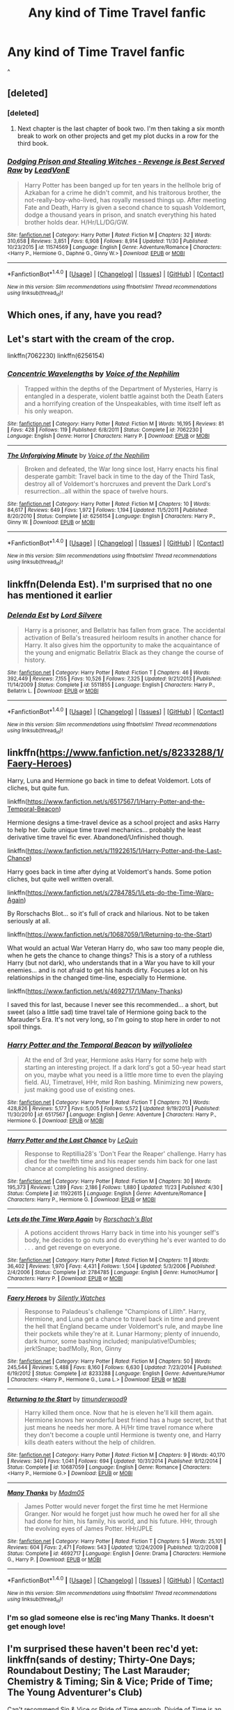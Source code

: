 #+TITLE: Any kind of Time Travel fanfic

* Any kind of Time Travel fanfic
:PROPERTIES:
:Author: sharkheadgirl
:Score: 6
:DateUnix: 1481537282.0
:DateShort: 2016-Dec-12
:FlairText: Request
:END:
^


** [deleted]
:PROPERTIES:
:Score: 7
:DateUnix: 1481550606.0
:DateShort: 2016-Dec-12
:END:

*** [deleted]
:PROPERTIES:
:Score: 4
:DateUnix: 1481561673.0
:DateShort: 2016-Dec-12
:END:

**** Next chapter is the last chapter of book two. I'm then taking a six month break to work on other projects and get my plot ducks in a row for the third book.
:PROPERTIES:
:Author: LeadVonE
:Score: 1
:DateUnix: 1481676149.0
:DateShort: 2016-Dec-14
:END:


*** [[http://www.fanfiction.net/s/11574569/1/][*/Dodging Prison and Stealing Witches - Revenge is Best Served Raw/*]] by [[https://www.fanfiction.net/u/6791440/LeadVonE][/LeadVonE/]]

#+begin_quote
  Harry Potter has been banged up for ten years in the hellhole brig of Azkaban for a crime he didn't commit, and his traitorous brother, the not-really-boy-who-lived, has royally messed things up. After meeting Fate and Death, Harry is given a second chance to squash Voldemort, dodge a thousand years in prison, and snatch everything his hated brother holds dear. H/Hr/LL/DG/GW.
#+end_quote

^{/Site/: [[http://www.fanfiction.net/][fanfiction.net]] *|* /Category/: Harry Potter *|* /Rated/: Fiction M *|* /Chapters/: 32 *|* /Words/: 310,658 *|* /Reviews/: 3,851 *|* /Favs/: 6,908 *|* /Follows/: 8,914 *|* /Updated/: 11/30 *|* /Published/: 10/23/2015 *|* /id/: 11574569 *|* /Language/: English *|* /Genre/: Adventure/Romance *|* /Characters/: <Harry P., Hermione G., Daphne G., Ginny W.> *|* /Download/: [[http://www.ff2ebook.com/old/ffn-bot/index.php?id=11574569&source=ff&filetype=epub][EPUB]] or [[http://www.ff2ebook.com/old/ffn-bot/index.php?id=11574569&source=ff&filetype=mobi][MOBI]]}

--------------

*FanfictionBot*^{1.4.0} *|* [[[https://github.com/tusing/reddit-ffn-bot/wiki/Usage][Usage]]] | [[[https://github.com/tusing/reddit-ffn-bot/wiki/Changelog][Changelog]]] | [[[https://github.com/tusing/reddit-ffn-bot/issues/][Issues]]] | [[[https://github.com/tusing/reddit-ffn-bot/][GitHub]]] | [[[https://www.reddit.com/message/compose?to=tusing][Contact]]]

^{/New in this version: Slim recommendations using/ ffnbot!slim! /Thread recommendations using/ linksub(thread_id)!}
:PROPERTIES:
:Author: FanfictionBot
:Score: 1
:DateUnix: 1481550641.0
:DateShort: 2016-Dec-12
:END:


** Which ones, if any, have you read?
:PROPERTIES:
:Author: darkcloud5554
:Score: 5
:DateUnix: 1481540059.0
:DateShort: 2016-Dec-12
:END:


** Let's start with the cream of the crop.

linkffn(7062230) linkffn(6256154)
:PROPERTIES:
:Author: T0lias
:Score: 4
:DateUnix: 1481545682.0
:DateShort: 2016-Dec-12
:END:

*** [[http://www.fanfiction.net/s/7062230/1/][*/Concentric Wavelengths/*]] by [[https://www.fanfiction.net/u/1508866/Voice-of-the-Nephilim][/Voice of the Nephilim/]]

#+begin_quote
  Trapped within the depths of the Department of Mysteries, Harry is entangled in a desperate, violent battle against both the Death Eaters and a horrifying creation of the Unspeakables, with time itself left as his only weapon.
#+end_quote

^{/Site/: [[http://www.fanfiction.net/][fanfiction.net]] *|* /Category/: Harry Potter *|* /Rated/: Fiction M *|* /Words/: 16,195 *|* /Reviews/: 81 *|* /Favs/: 428 *|* /Follows/: 119 *|* /Published/: 6/8/2011 *|* /Status/: Complete *|* /id/: 7062230 *|* /Language/: English *|* /Genre/: Horror *|* /Characters/: Harry P. *|* /Download/: [[http://www.ff2ebook.com/old/ffn-bot/index.php?id=7062230&source=ff&filetype=epub][EPUB]] or [[http://www.ff2ebook.com/old/ffn-bot/index.php?id=7062230&source=ff&filetype=mobi][MOBI]]}

--------------

[[http://www.fanfiction.net/s/6256154/1/][*/The Unforgiving Minute/*]] by [[https://www.fanfiction.net/u/1508866/Voice-of-the-Nephilim][/Voice of the Nephilim/]]

#+begin_quote
  Broken and defeated, the War long since lost, Harry enacts his final desperate gambit: Travel back in time to the day of the Third Task, destroy all of Voldemort's horcruxes and prevent the Dark Lord's resurrection...all within the space of twelve hours.
#+end_quote

^{/Site/: [[http://www.fanfiction.net/][fanfiction.net]] *|* /Category/: Harry Potter *|* /Rated/: Fiction M *|* /Chapters/: 10 *|* /Words/: 84,617 *|* /Reviews/: 649 *|* /Favs/: 1,972 *|* /Follows/: 1,194 *|* /Updated/: 11/5/2011 *|* /Published/: 8/20/2010 *|* /Status/: Complete *|* /id/: 6256154 *|* /Language/: English *|* /Characters/: Harry P., Ginny W. *|* /Download/: [[http://www.ff2ebook.com/old/ffn-bot/index.php?id=6256154&source=ff&filetype=epub][EPUB]] or [[http://www.ff2ebook.com/old/ffn-bot/index.php?id=6256154&source=ff&filetype=mobi][MOBI]]}

--------------

*FanfictionBot*^{1.4.0} *|* [[[https://github.com/tusing/reddit-ffn-bot/wiki/Usage][Usage]]] | [[[https://github.com/tusing/reddit-ffn-bot/wiki/Changelog][Changelog]]] | [[[https://github.com/tusing/reddit-ffn-bot/issues/][Issues]]] | [[[https://github.com/tusing/reddit-ffn-bot/][GitHub]]] | [[[https://www.reddit.com/message/compose?to=tusing][Contact]]]

^{/New in this version: Slim recommendations using/ ffnbot!slim! /Thread recommendations using/ linksub(thread_id)!}
:PROPERTIES:
:Author: FanfictionBot
:Score: 1
:DateUnix: 1481545734.0
:DateShort: 2016-Dec-12
:END:


** linkffn(Delenda Est). I'm surprised that no one has mentioned it earlier
:PROPERTIES:
:Author: Watashi_o_seiko
:Score: 2
:DateUnix: 1481622101.0
:DateShort: 2016-Dec-13
:END:

*** [[http://www.fanfiction.net/s/5511855/1/][*/Delenda Est/*]] by [[https://www.fanfiction.net/u/116880/Lord-Silvere][/Lord Silvere/]]

#+begin_quote
  Harry is a prisoner, and Bellatrix has fallen from grace. The accidental activation of Bella's treasured heirloom results in another chance for Harry. It also gives him the opportunity to make the acquaintance of the young and enigmatic Bellatrix Black as they change the course of history.
#+end_quote

^{/Site/: [[http://www.fanfiction.net/][fanfiction.net]] *|* /Category/: Harry Potter *|* /Rated/: Fiction T *|* /Chapters/: 46 *|* /Words/: 392,449 *|* /Reviews/: 7,155 *|* /Favs/: 10,526 *|* /Follows/: 7,325 *|* /Updated/: 9/21/2013 *|* /Published/: 11/14/2009 *|* /Status/: Complete *|* /id/: 5511855 *|* /Language/: English *|* /Characters/: Harry P., Bellatrix L. *|* /Download/: [[http://www.ff2ebook.com/old/ffn-bot/index.php?id=5511855&source=ff&filetype=epub][EPUB]] or [[http://www.ff2ebook.com/old/ffn-bot/index.php?id=5511855&source=ff&filetype=mobi][MOBI]]}

--------------

*FanfictionBot*^{1.4.0} *|* [[[https://github.com/tusing/reddit-ffn-bot/wiki/Usage][Usage]]] | [[[https://github.com/tusing/reddit-ffn-bot/wiki/Changelog][Changelog]]] | [[[https://github.com/tusing/reddit-ffn-bot/issues/][Issues]]] | [[[https://github.com/tusing/reddit-ffn-bot/][GitHub]]] | [[[https://www.reddit.com/message/compose?to=tusing][Contact]]]

^{/New in this version: Slim recommendations using/ ffnbot!slim! /Thread recommendations using/ linksub(thread_id)!}
:PROPERTIES:
:Author: FanfictionBot
:Score: 1
:DateUnix: 1481622119.0
:DateShort: 2016-Dec-13
:END:


** linkffn([[https://www.fanfiction.net/s/8233288/1/Faery-Heroes]])

Harry, Luna and Hermione go back in time to defeat Voldemort. Lots of cliches, but quite fun.

linkffn([[https://www.fanfiction.net/s/6517567/1/Harry-Potter-and-the-Temporal-Beacon]])

Hermione designs a time-travel device as a school project and asks Harry to help her. Quite unique time travel mechanics... probably the least derivative time travel fic ever. Abandoned/Unfinished though.

linkffn([[https://www.fanfiction.net/s/11922615/1/Harry-Potter-and-the-Last-Chance]])

Harry goes back in time after dying at Voldemort's hands. Some potion cliches, but quite well written overall.

linkffn([[https://www.fanfiction.net/s/2784785/1/Lets-do-the-Time-Warp-Again]])

By Rorschachs Blot... so it's full of crack and hilarious. Not to be taken seriously at all.

linkffn([[https://www.fanfiction.net/s/10687059/1/Returning-to-the-Start]])

What would an actual War Veteran Harry do, who saw too many people die, when he gets the chance to change things? This is a story of a ruthless Harry (but not dark), who understands that in a War you have to kill your enemies... and is not afraid to get his hands dirty. Focuses a lot on his relationships in the changed time-line, especially to Hermione.

linkffn([[https://www.fanfiction.net/s/4692717/1/Many-Thanks]])

I saved this for last, because I never see this recommended... a short, but sweet (also a little sad) time travel tale of Hermione going back to the Marauder's Era. It's not very long, so I'm going to stop here in order to not spoil things.
:PROPERTIES:
:Author: Deathcrow
:Score: 1
:DateUnix: 1481570894.0
:DateShort: 2016-Dec-12
:END:

*** [[http://www.fanfiction.net/s/6517567/1/][*/Harry Potter and the Temporal Beacon/*]] by [[https://www.fanfiction.net/u/2620084/willyolioleo][/willyolioleo/]]

#+begin_quote
  At the end of 3rd year, Hermione asks Harry for some help with starting an interesting project. If a dark lord's got a 50-year head start on you, maybe what you need is a little more time to even the playing field. AU, Timetravel, HHr, mild Ron bashing. Minimizing new powers, just making good use of existing ones.
#+end_quote

^{/Site/: [[http://www.fanfiction.net/][fanfiction.net]] *|* /Category/: Harry Potter *|* /Rated/: Fiction T *|* /Chapters/: 70 *|* /Words/: 428,826 *|* /Reviews/: 5,177 *|* /Favs/: 5,005 *|* /Follows/: 5,572 *|* /Updated/: 9/19/2013 *|* /Published/: 11/30/2010 *|* /id/: 6517567 *|* /Language/: English *|* /Genre/: Adventure *|* /Characters/: Harry P., Hermione G. *|* /Download/: [[http://www.ff2ebook.com/old/ffn-bot/index.php?id=6517567&source=ff&filetype=epub][EPUB]] or [[http://www.ff2ebook.com/old/ffn-bot/index.php?id=6517567&source=ff&filetype=mobi][MOBI]]}

--------------

[[http://www.fanfiction.net/s/11922615/1/][*/Harry Potter and the Last Chance/*]] by [[https://www.fanfiction.net/u/1634726/LeQuin][/LeQuin/]]

#+begin_quote
  Response to Reptillia28's 'Don't Fear the Reaper' challenge. Harry has died for the twelfth time and his reaper sends him back for one last chance at completing his assigned destiny.
#+end_quote

^{/Site/: [[http://www.fanfiction.net/][fanfiction.net]] *|* /Category/: Harry Potter *|* /Rated/: Fiction M *|* /Chapters/: 30 *|* /Words/: 195,373 *|* /Reviews/: 1,289 *|* /Favs/: 2,186 *|* /Follows/: 1,880 *|* /Updated/: 11/23 *|* /Published/: 4/30 *|* /Status/: Complete *|* /id/: 11922615 *|* /Language/: English *|* /Genre/: Adventure/Romance *|* /Characters/: Harry P., Hermione G. *|* /Download/: [[http://www.ff2ebook.com/old/ffn-bot/index.php?id=11922615&source=ff&filetype=epub][EPUB]] or [[http://www.ff2ebook.com/old/ffn-bot/index.php?id=11922615&source=ff&filetype=mobi][MOBI]]}

--------------

[[http://www.fanfiction.net/s/2784785/1/][*/Lets do the Time Warp Again/*]] by [[https://www.fanfiction.net/u/686093/Rorschach-s-Blot][/Rorschach's Blot/]]

#+begin_quote
  A potions accident throws Harry back in time into his younger self's body, he decides to go nuts and do everything he's ever wanted to do . . . and get revenge on everyone.
#+end_quote

^{/Site/: [[http://www.fanfiction.net/][fanfiction.net]] *|* /Category/: Harry Potter *|* /Rated/: Fiction M *|* /Chapters/: 11 *|* /Words/: 36,402 *|* /Reviews/: 1,970 *|* /Favs/: 4,431 *|* /Follows/: 1,504 *|* /Updated/: 5/3/2006 *|* /Published/: 2/4/2006 *|* /Status/: Complete *|* /id/: 2784785 *|* /Language/: English *|* /Genre/: Humor/Humor *|* /Characters/: Harry P. *|* /Download/: [[http://www.ff2ebook.com/old/ffn-bot/index.php?id=2784785&source=ff&filetype=epub][EPUB]] or [[http://www.ff2ebook.com/old/ffn-bot/index.php?id=2784785&source=ff&filetype=mobi][MOBI]]}

--------------

[[http://www.fanfiction.net/s/8233288/1/][*/Faery Heroes/*]] by [[https://www.fanfiction.net/u/4036441/Silently-Watches][/Silently Watches/]]

#+begin_quote
  Response to Paladeus's challenge "Champions of Lilith". Harry, Hermione, and Luna get a chance to travel back in time and prevent the hell that England became under Voldemort's rule, and maybe line their pockets while they're at it. Lunar Harmony; plenty of innuendo, dark humor, some bashing included; manipulative!Dumbles; jerk!Snape; bad!Molly, Ron, Ginny
#+end_quote

^{/Site/: [[http://www.fanfiction.net/][fanfiction.net]] *|* /Category/: Harry Potter *|* /Rated/: Fiction M *|* /Chapters/: 50 *|* /Words/: 245,544 *|* /Reviews/: 5,488 *|* /Favs/: 8,160 *|* /Follows/: 6,630 *|* /Updated/: 7/23/2014 *|* /Published/: 6/19/2012 *|* /Status/: Complete *|* /id/: 8233288 *|* /Language/: English *|* /Genre/: Adventure/Humor *|* /Characters/: <Harry P., Hermione G., Luna L.> *|* /Download/: [[http://www.ff2ebook.com/old/ffn-bot/index.php?id=8233288&source=ff&filetype=epub][EPUB]] or [[http://www.ff2ebook.com/old/ffn-bot/index.php?id=8233288&source=ff&filetype=mobi][MOBI]]}

--------------

[[http://www.fanfiction.net/s/10687059/1/][*/Returning to the Start/*]] by [[https://www.fanfiction.net/u/1816893/timunderwood9][/timunderwood9/]]

#+begin_quote
  Harry killed them once. Now that he is eleven he'll kill them again. Hermione knows her wonderful best friend has a huge secret, but that just means he needs her more. A H/Hr time travel romance where they don't become a couple until Hermione is twenty one, and Harry kills death eaters without the help of children.
#+end_quote

^{/Site/: [[http://www.fanfiction.net/][fanfiction.net]] *|* /Category/: Harry Potter *|* /Rated/: Fiction M *|* /Chapters/: 9 *|* /Words/: 40,170 *|* /Reviews/: 340 *|* /Favs/: 1,041 *|* /Follows/: 694 *|* /Updated/: 10/31/2014 *|* /Published/: 9/12/2014 *|* /Status/: Complete *|* /id/: 10687059 *|* /Language/: English *|* /Genre/: Romance *|* /Characters/: <Harry P., Hermione G.> *|* /Download/: [[http://www.ff2ebook.com/old/ffn-bot/index.php?id=10687059&source=ff&filetype=epub][EPUB]] or [[http://www.ff2ebook.com/old/ffn-bot/index.php?id=10687059&source=ff&filetype=mobi][MOBI]]}

--------------

[[http://www.fanfiction.net/s/4692717/1/][*/Many Thanks/*]] by [[https://www.fanfiction.net/u/873604/Madm05][/Madm05/]]

#+begin_quote
  James Potter would never forget the first time he met Hermione Granger. Nor would he forget just how much he owed her for all she had done for him, his family, his world, and his future. HHr, through the evolving eyes of James Potter. HHr/JPLE
#+end_quote

^{/Site/: [[http://www.fanfiction.net/][fanfiction.net]] *|* /Category/: Harry Potter *|* /Rated/: Fiction T *|* /Chapters/: 5 *|* /Words/: 25,101 *|* /Reviews/: 604 *|* /Favs/: 2,471 *|* /Follows/: 543 *|* /Updated/: 12/24/2009 *|* /Published/: 12/2/2008 *|* /Status/: Complete *|* /id/: 4692717 *|* /Language/: English *|* /Genre/: Drama *|* /Characters/: Hermione G., Harry P. *|* /Download/: [[http://www.ff2ebook.com/old/ffn-bot/index.php?id=4692717&source=ff&filetype=epub][EPUB]] or [[http://www.ff2ebook.com/old/ffn-bot/index.php?id=4692717&source=ff&filetype=mobi][MOBI]]}

--------------

*FanfictionBot*^{1.4.0} *|* [[[https://github.com/tusing/reddit-ffn-bot/wiki/Usage][Usage]]] | [[[https://github.com/tusing/reddit-ffn-bot/wiki/Changelog][Changelog]]] | [[[https://github.com/tusing/reddit-ffn-bot/issues/][Issues]]] | [[[https://github.com/tusing/reddit-ffn-bot/][GitHub]]] | [[[https://www.reddit.com/message/compose?to=tusing][Contact]]]

^{/New in this version: Slim recommendations using/ ffnbot!slim! /Thread recommendations using/ linksub(thread_id)!}
:PROPERTIES:
:Author: FanfictionBot
:Score: 1
:DateUnix: 1481570915.0
:DateShort: 2016-Dec-12
:END:


*** I'm so glad someone else is rec'ing Many Thanks. It doesn't get enough love!
:PROPERTIES:
:Author: Meiyouxiangjiao
:Score: 1
:DateUnix: 1481770139.0
:DateShort: 2016-Dec-15
:END:


** I'm surprised these haven't been rec'd yet: linkffn(sands of destiny; Thirty-One Days; Roundabout Destiny; The Last Marauder; Chemistry & Timing; Sin & Vice; Pride of Time; The Young Adventurer's Club)

Can't recommend Sin & Vice or Pride of Time enough. Divide of Time is an alternate ending.

A few others tat I don't see rec'd here: linkffn(Hungry Like the Wolf; Finding Time; Sequence; Canis Major; Murder Splits the Soul)

Edit: wrong fic. Should be linkffn(8637189; 7654383). The FWHG is so-so.
:PROPERTIES:
:Author: Meiyouxiangjiao
:Score: 1
:DateUnix: 1481770936.0
:DateShort: 2016-Dec-15
:END:

*** ffnbot!refresh
:PROPERTIES:
:Author: Meiyouxiangjiao
:Score: 1
:DateUnix: 1481851225.0
:DateShort: 2016-Dec-16
:END:


*** [[http://www.fanfiction.net/s/8751734/1/][*/Thirty-One Days/*]] by [[https://www.fanfiction.net/u/1701299/keelhaulrose][/keelhaulrose/]]

#+begin_quote
  In the midst of the Battle of Hogwarts Hermione is given the opportunity to help save Snape's life. Little did she know it would require visiting Hogwarts twenty years prior. She has thirty-one days to befriend the sullen Slytherin, and perhaps save his life. But, as always, things don't always go as planned. HG/SS, time-travel, EWE
#+end_quote

^{/Site/: [[http://www.fanfiction.net/][fanfiction.net]] *|* /Category/: Harry Potter *|* /Rated/: Fiction M *|* /Chapters/: 29 *|* /Words/: 113,097 *|* /Reviews/: 1,145 *|* /Favs/: 1,339 *|* /Follows/: 741 *|* /Updated/: 7/15/2013 *|* /Published/: 11/30/2012 *|* /Status/: Complete *|* /id/: 8751734 *|* /Language/: English *|* /Genre/: Romance/Drama *|* /Characters/: Hermione G., Severus S. *|* /Download/: [[http://www.ff2ebook.com/old/ffn-bot/index.php?id=8751734&source=ff&filetype=epub][EPUB]] or [[http://www.ff2ebook.com/old/ffn-bot/index.php?id=8751734&source=ff&filetype=mobi][MOBI]]}

--------------

[[http://www.fanfiction.net/s/8311387/1/][*/Roundabout Destiny/*]] by [[https://www.fanfiction.net/u/2764183/MaryRoyale][/MaryRoyale/]]

#+begin_quote
  Hermione's destiny is altered by the Powers that Be. She is cast back to the Marauder's Era where she is Hermione Potter, the pureblood fraternal twin sister of James Potter. She retains Hermione Granger's memories, and is determined to change her brother's fate for the better. Obviously AU. Starts in their 1st year. M for language, minor violence, etc.
#+end_quote

^{/Site/: [[http://www.fanfiction.net/][fanfiction.net]] *|* /Category/: Harry Potter *|* /Rated/: Fiction M *|* /Chapters/: 29 *|* /Words/: 169,487 *|* /Reviews/: 1,936 *|* /Favs/: 5,864 *|* /Follows/: 1,892 *|* /Updated/: 12/3/2014 *|* /Published/: 7/11/2012 *|* /Status/: Complete *|* /id/: 8311387 *|* /Language/: English *|* /Genre/: Romance/Adventure *|* /Characters/: Hermione G., Sirius B. *|* /Download/: [[http://www.ff2ebook.com/old/ffn-bot/index.php?id=8311387&source=ff&filetype=epub][EPUB]] or [[http://www.ff2ebook.com/old/ffn-bot/index.php?id=8311387&source=ff&filetype=mobi][MOBI]]}

--------------

[[http://www.fanfiction.net/s/7931867/1/][*/Canis Major/*]] by [[https://www.fanfiction.net/u/3580389/delz04][/delz04/]]

#+begin_quote
  She was a Muggleborn. He was a Pureblood. She liked books. He liked motorbikes. She was dating the Captain of the Ravenclaw Quidditch Team. He didn't know she existed.
#+end_quote

^{/Site/: [[http://www.fanfiction.net/][fanfiction.net]] *|* /Category/: Harry Potter *|* /Rated/: Fiction M *|* /Chapters/: 13 *|* /Words/: 82,311 *|* /Reviews/: 111 *|* /Favs/: 128 *|* /Follows/: 205 *|* /Updated/: 2/4/2014 *|* /Published/: 3/17/2012 *|* /id/: 7931867 *|* /Language/: English *|* /Genre/: Romance/Humor *|* /Characters/: Sirius B., OC, Lily Evans P., James P. *|* /Download/: [[http://www.ff2ebook.com/old/ffn-bot/index.php?id=7931867&source=ff&filetype=epub][EPUB]] or [[http://www.ff2ebook.com/old/ffn-bot/index.php?id=7931867&source=ff&filetype=mobi][MOBI]]}

--------------

[[http://www.fanfiction.net/s/7453087/1/][*/Pride of Time/*]] by [[https://www.fanfiction.net/u/1632752/Anubis-Ankh][/Anubis Ankh/]]

#+begin_quote
  Hermione quite literally crashes her way back through time by roughly twenty years. There is no going back; the only way is to go forward. And when one unwittingly interferes with time, what one expects may not be what time finds...
#+end_quote

^{/Site/: [[http://www.fanfiction.net/][fanfiction.net]] *|* /Category/: Harry Potter *|* /Rated/: Fiction M *|* /Chapters/: 50 *|* /Words/: 554,906 *|* /Reviews/: 2,255 *|* /Favs/: 3,117 *|* /Follows/: 1,164 *|* /Updated/: 3/16/2012 *|* /Published/: 10/10/2011 *|* /Status/: Complete *|* /id/: 7453087 *|* /Language/: English *|* /Genre/: Romance/Adventure *|* /Characters/: Hermione G., Severus S. *|* /Download/: [[http://www.ff2ebook.com/old/ffn-bot/index.php?id=7453087&source=ff&filetype=epub][EPUB]] or [[http://www.ff2ebook.com/old/ffn-bot/index.php?id=7453087&source=ff&filetype=mobi][MOBI]]}

--------------

[[http://www.fanfiction.net/s/7654383/1/][*/Falling Through Time/*]] by [[https://www.fanfiction.net/u/3177350/following-the-spiders221][/following-the-spiders221/]]

#+begin_quote
  Deeply shaken by Sirius's death, Hermione somehow manages to travel backwards in time for moments, minutes, hours,and whenever he needs her. She wanted to be there for him. She didn't want him to face it all alone.
#+end_quote

^{/Site/: [[http://www.fanfiction.net/][fanfiction.net]] *|* /Category/: Harry Potter *|* /Rated/: Fiction T *|* /Chapters/: 18 *|* /Words/: 33,651 *|* /Reviews/: 161 *|* /Favs/: 326 *|* /Follows/: 165 *|* /Updated/: 7/23/2012 *|* /Published/: 12/20/2011 *|* /Status/: Complete *|* /id/: 7654383 *|* /Language/: English *|* /Genre/: Romance/Hurt/Comfort *|* /Characters/: Hermione G., Sirius B. *|* /Download/: [[http://www.ff2ebook.com/old/ffn-bot/index.php?id=7654383&source=ff&filetype=epub][EPUB]] or [[http://www.ff2ebook.com/old/ffn-bot/index.php?id=7654383&source=ff&filetype=mobi][MOBI]]}

--------------

[[http://www.fanfiction.net/s/7860277/1/][*/Chemistry & Timing/*]] by [[https://www.fanfiction.net/u/2686571/TheBookBully][/TheBookBully/]]

#+begin_quote
  She mustn't be seen. It was the oldest rule of time travel yet one of the hardest to follow. Hermione is thrown back to the start of her third year and the professor who'd always been there for her. Now with Sirius escaped from prison and Remus' entire past before him again, can she be there for him? And what happens once the year is over? WINNER BEST DRAMA MARAUDER MEDALS 2016!
#+end_quote

^{/Site/: [[http://www.fanfiction.net/][fanfiction.net]] *|* /Category/: Harry Potter *|* /Rated/: Fiction M *|* /Chapters/: 58 *|* /Words/: 218,197 *|* /Reviews/: 1,469 *|* /Favs/: 812 *|* /Follows/: 1,469 *|* /Updated/: 12/6 *|* /Published/: 2/21/2012 *|* /id/: 7860277 *|* /Language/: English *|* /Genre/: Drama/Romance *|* /Characters/: Ron W., Hermione G., Remus L., N. Tonks *|* /Download/: [[http://www.ff2ebook.com/old/ffn-bot/index.php?id=7860277&source=ff&filetype=epub][EPUB]] or [[http://www.ff2ebook.com/old/ffn-bot/index.php?id=7860277&source=ff&filetype=mobi][MOBI]]}

--------------

*FanfictionBot*^{1.4.0} *|* [[[https://github.com/tusing/reddit-ffn-bot/wiki/Usage][Usage]]] | [[[https://github.com/tusing/reddit-ffn-bot/wiki/Changelog][Changelog]]] | [[[https://github.com/tusing/reddit-ffn-bot/issues/][Issues]]] | [[[https://github.com/tusing/reddit-ffn-bot/][GitHub]]] | [[[https://www.reddit.com/message/compose?to=tusing][Contact]]]

^{/New in this version: Slim recommendations using/ ffnbot!slim! /Thread recommendations using/ linksub(thread_id)!}
:PROPERTIES:
:Author: FanfictionBot
:Score: 1
:DateUnix: 1481851253.0
:DateShort: 2016-Dec-16
:END:


*** [[http://www.fanfiction.net/s/10103455/1/][*/Sequence/*]] by [[https://www.fanfiction.net/u/494464/artemisgirl][/artemisgirl/]]

#+begin_quote
  A misspoken mistake transports Hermione through time, binding her to the Malfoy family, causing her to come whenever they call. Warnings: violence, limes.
#+end_quote

^{/Site/: [[http://www.fanfiction.net/][fanfiction.net]] *|* /Category/: Harry Potter *|* /Rated/: Fiction M *|* /Words/: 15,853 *|* /Reviews/: 285 *|* /Favs/: 899 *|* /Follows/: 171 *|* /Published/: 2/12/2014 *|* /Status/: Complete *|* /id/: 10103455 *|* /Language/: English *|* /Genre/: Romance/Drama *|* /Characters/: Hermione G., Draco M., Scorpius M., Abraxas M. *|* /Download/: [[http://www.ff2ebook.com/old/ffn-bot/index.php?id=10103455&source=ff&filetype=epub][EPUB]] or [[http://www.ff2ebook.com/old/ffn-bot/index.php?id=10103455&source=ff&filetype=mobi][MOBI]]}

--------------

[[http://www.fanfiction.net/s/7218826/1/][*/Sands of Destiny/*]] by [[https://www.fanfiction.net/u/1026078/amidtheflowers][/amidtheflowers/]]

#+begin_quote
  "Knockturn Alley," Hermione breathed, and a rush of relief flooded inside of her. At least she didn't end up amongst cavemen or dinosaurs. Time-turner fic. Sirius Black falls behind the veil, the time-turners are destroyed, and a Gryffindor is going to change history.
#+end_quote

^{/Site/: [[http://www.fanfiction.net/][fanfiction.net]] *|* /Category/: Harry Potter *|* /Rated/: Fiction M *|* /Chapters/: 23 *|* /Words/: 240,659 *|* /Reviews/: 1,167 *|* /Favs/: 1,704 *|* /Follows/: 2,607 *|* /Updated/: 1/9 *|* /Published/: 7/25/2011 *|* /id/: 7218826 *|* /Language/: English *|* /Genre/: Adventure/Fantasy *|* /Characters/: Hermione G., Sirius B. *|* /Download/: [[http://www.ff2ebook.com/old/ffn-bot/index.php?id=7218826&source=ff&filetype=epub][EPUB]] or [[http://www.ff2ebook.com/old/ffn-bot/index.php?id=7218826&source=ff&filetype=mobi][MOBI]]}

--------------

[[http://www.fanfiction.net/s/9400342/1/][*/Murder Splits the Soul/*]] by [[https://www.fanfiction.net/u/1905759/Winterblume][/Winterblume/]]

#+begin_quote
  Hermione Granger, with her world in shambles, decides to pay Tom Riddle a visit in the past. After all, he is the root of all evil. It is a mission that drives Hermione on and she will do whatever it takes to see that mission accomplished. Riddle, though, wouldn't be a Dark Lord in the making if he didn't spot something suspicous in the new girl at Hogwart.
#+end_quote

^{/Site/: [[http://www.fanfiction.net/][fanfiction.net]] *|* /Category/: Harry Potter *|* /Rated/: Fiction T *|* /Chapters/: 3 *|* /Words/: 7,849 *|* /Reviews/: 74 *|* /Favs/: 178 *|* /Follows/: 48 *|* /Published/: 6/17/2013 *|* /Status/: Complete *|* /id/: 9400342 *|* /Language/: English *|* /Genre/: Tragedy/Suspense *|* /Characters/: Hermione G., Tom R. Jr. *|* /Download/: [[http://www.ff2ebook.com/old/ffn-bot/index.php?id=9400342&source=ff&filetype=epub][EPUB]] or [[http://www.ff2ebook.com/old/ffn-bot/index.php?id=9400342&source=ff&filetype=mobi][MOBI]]}

--------------

[[http://www.fanfiction.net/s/11053807/1/][*/Sin & Vice/*]] by [[https://www.fanfiction.net/u/1112270/mak5258][/mak5258/]]

#+begin_quote
  In her sixth year, Dumbledore makes Hermione a key figure in a plan to help Harry defeat Voldemort. (It's difficult to summarize this without spoilers--- HG/SS; there's a Time Turner involved but probably not how you expect; the story really gets started in Chapter Three.)
#+end_quote

^{/Site/: [[http://www.fanfiction.net/][fanfiction.net]] *|* /Category/: Harry Potter *|* /Rated/: Fiction M *|* /Chapters/: 63 *|* /Words/: 291,856 *|* /Reviews/: 1,467 *|* /Favs/: 1,325 *|* /Follows/: 826 *|* /Updated/: 9/7/2015 *|* /Published/: 2/16/2015 *|* /Status/: Complete *|* /id/: 11053807 *|* /Language/: English *|* /Genre/: Romance/Drama *|* /Characters/: <Hermione G., Severus S.> *|* /Download/: [[http://www.ff2ebook.com/old/ffn-bot/index.php?id=11053807&source=ff&filetype=epub][EPUB]] or [[http://www.ff2ebook.com/old/ffn-bot/index.php?id=11053807&source=ff&filetype=mobi][MOBI]]}

--------------

[[http://www.fanfiction.net/s/9993319/1/][*/The Young Adventurer's Club/*]] by [[https://www.fanfiction.net/u/494464/artemisgirl][/artemisgirl/]]

#+begin_quote
  "Bored by unchallenging classes? Sick of sitting around, doing nothing grand? Eager to learn forgotten magics and gain power beyond your wildest dreams? Join the Young Adventurer's Club now!" A mysterious poster for a new club catches Severus' eye. Little does he know... What the club has planned will challenge everything he knows and change the course of his entire life.
#+end_quote

^{/Site/: [[http://www.fanfiction.net/][fanfiction.net]] *|* /Category/: Harry Potter *|* /Rated/: Fiction M *|* /Chapters/: 23 *|* /Words/: 59,762 *|* /Reviews/: 285 *|* /Favs/: 410 *|* /Follows/: 147 *|* /Updated/: 2/4/2014 *|* /Published/: 1/4/2014 *|* /Status/: Complete *|* /id/: 9993319 *|* /Language/: English *|* /Genre/: Romance/Adventure *|* /Characters/: Hermione G., Severus S. *|* /Download/: [[http://www.ff2ebook.com/old/ffn-bot/index.php?id=9993319&source=ff&filetype=epub][EPUB]] or [[http://www.ff2ebook.com/old/ffn-bot/index.php?id=9993319&source=ff&filetype=mobi][MOBI]]}

--------------

[[http://www.fanfiction.net/s/11349183/1/][*/Hungry Like the Wolf/*]] by [[https://www.fanfiction.net/u/6892119/TaraSoleil][/TaraSoleil/]]

#+begin_quote
  "Where am I?" she demanded, though her voice still shook slightly from embarrassment. "My flat, obviously," the man replied with equal unease. "Who are you? Why are you here? ... And why would you turn such a bloody awful record into a portkey?"
#+end_quote

^{/Site/: [[http://www.fanfiction.net/][fanfiction.net]] *|* /Category/: Harry Potter *|* /Rated/: Fiction T *|* /Words/: 12,462 *|* /Reviews/: 36 *|* /Favs/: 232 *|* /Follows/: 34 *|* /Published/: 6/30/2015 *|* /Status/: Complete *|* /id/: 11349183 *|* /Language/: English *|* /Genre/: Romance/Angst *|* /Characters/: Hermione G., Remus L. *|* /Download/: [[http://www.ff2ebook.com/old/ffn-bot/index.php?id=11349183&source=ff&filetype=epub][EPUB]] or [[http://www.ff2ebook.com/old/ffn-bot/index.php?id=11349183&source=ff&filetype=mobi][MOBI]]}

--------------

*FanfictionBot*^{1.4.0} *|* [[[https://github.com/tusing/reddit-ffn-bot/wiki/Usage][Usage]]] | [[[https://github.com/tusing/reddit-ffn-bot/wiki/Changelog][Changelog]]] | [[[https://github.com/tusing/reddit-ffn-bot/issues/][Issues]]] | [[[https://github.com/tusing/reddit-ffn-bot/][GitHub]]] | [[[https://www.reddit.com/message/compose?to=tusing][Contact]]]

^{/New in this version: Slim recommendations using/ ffnbot!slim! /Thread recommendations using/ linksub(thread_id)!}
:PROPERTIES:
:Author: FanfictionBot
:Score: 1
:DateUnix: 1481851255.0
:DateShort: 2016-Dec-16
:END:


*** [[http://www.fanfiction.net/s/8233539/1/][*/The Last Marauder/*]] by [[https://www.fanfiction.net/u/4036965/Resa-Aureus][/Resa Aureus/]]

#+begin_quote
  In the wake of the war, Dumbledore's portrait gives Hermione a task that could change the course of history if she succeeds, but unravel time itself if she fails. 1ST PLACE WINNER of the Energize W.I.P. Awards for "Most Promising Harry Potter Fan-Fiction"! IN THE PROCESS OF BEING BETA'D.
#+end_quote

^{/Site/: [[http://www.fanfiction.net/][fanfiction.net]] *|* /Category/: Harry Potter *|* /Rated/: Fiction M *|* /Chapters/: 78 *|* /Words/: 238,062 *|* /Reviews/: 2,373 *|* /Favs/: 2,557 *|* /Follows/: 891 *|* /Updated/: 9/19/2012 *|* /Published/: 6/19/2012 *|* /Status/: Complete *|* /id/: 8233539 *|* /Language/: English *|* /Genre/: Adventure/Romance *|* /Characters/: Hermione G., Remus L. *|* /Download/: [[http://www.ff2ebook.com/old/ffn-bot/index.php?id=8233539&source=ff&filetype=epub][EPUB]] or [[http://www.ff2ebook.com/old/ffn-bot/index.php?id=8233539&source=ff&filetype=mobi][MOBI]]}

--------------

[[http://www.fanfiction.net/s/9235939/1/][*/Finding Time/*]] by [[https://www.fanfiction.net/u/1361245/El-Reino][/El Reino/]]

#+begin_quote
  Remus wants to find out more about the new Potions assistant. He is curious about her secrets as she seems to know all about his. Hermione just wants to do her job and get out. Their timing was never right. EWE. Marauders and an eventual build up to romance. Drabbles. Complete.
#+end_quote

^{/Site/: [[http://www.fanfiction.net/][fanfiction.net]] *|* /Category/: Harry Potter *|* /Rated/: Fiction T *|* /Chapters/: 137 *|* /Words/: 121,048 *|* /Reviews/: 1,363 *|* /Favs/: 378 *|* /Follows/: 415 *|* /Updated/: 1/3/2015 *|* /Published/: 4/25/2013 *|* /Status/: Complete *|* /id/: 9235939 *|* /Language/: English *|* /Genre/: Adventure/Mystery *|* /Characters/: Hermione G., Remus L. *|* /Download/: [[http://www.ff2ebook.com/old/ffn-bot/index.php?id=9235939&source=ff&filetype=epub][EPUB]] or [[http://www.ff2ebook.com/old/ffn-bot/index.php?id=9235939&source=ff&filetype=mobi][MOBI]]}

--------------

[[http://www.fanfiction.net/s/8637189/1/][*/Suspicions/*]] by [[https://www.fanfiction.net/u/1994953/Ava-Miranda-Dakedavra][/Ava Miranda Dakedavra/]]

#+begin_quote
  Remus has been acting funny lately, leaving Sirius to believe that he could possibly be the traitor in the Order of the Phoenix. Of course, it's just an awful misunderstanding, right? Right?
#+end_quote

^{/Site/: [[http://www.fanfiction.net/][fanfiction.net]] *|* /Category/: Harry Potter *|* /Rated/: Fiction T *|* /Chapters/: 21 *|* /Words/: 7,784 *|* /Reviews/: 60 *|* /Favs/: 139 *|* /Follows/: 86 *|* /Updated/: 11/21/2012 *|* /Published/: 10/23/2012 *|* /Status/: Complete *|* /id/: 8637189 *|* /Language/: English *|* /Genre/: Humor/Romance *|* /Characters/: Hermione G., Remus L. *|* /Download/: [[http://www.ff2ebook.com/old/ffn-bot/index.php?id=8637189&source=ff&filetype=epub][EPUB]] or [[http://www.ff2ebook.com/old/ffn-bot/index.php?id=8637189&source=ff&filetype=mobi][MOBI]]}

--------------

*FanfictionBot*^{1.4.0} *|* [[[https://github.com/tusing/reddit-ffn-bot/wiki/Usage][Usage]]] | [[[https://github.com/tusing/reddit-ffn-bot/wiki/Changelog][Changelog]]] | [[[https://github.com/tusing/reddit-ffn-bot/issues/][Issues]]] | [[[https://github.com/tusing/reddit-ffn-bot/][GitHub]]] | [[[https://www.reddit.com/message/compose?to=tusing][Contact]]]

^{/New in this version: Slim recommendations using/ ffnbot!slim! /Thread recommendations using/ linksub(thread_id)!}
:PROPERTIES:
:Author: FanfictionBot
:Score: 1
:DateUnix: 1481851257.0
:DateShort: 2016-Dec-16
:END:
